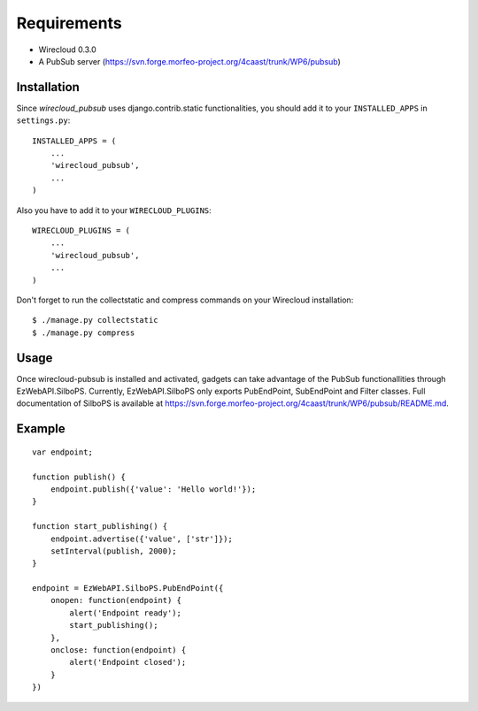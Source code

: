 ============
Requirements
============

* Wirecloud 0.3.0
* A PubSub server (https://svn.forge.morfeo-project.org/4caast/trunk/WP6/pubsub)

Installation
------------

Since *wirecloud_pubsub* uses django.contrib.static functionalities, you should
add it to your ``INSTALLED_APPS`` in ``settings.py``: ::

    INSTALLED_APPS = (
        ...
        'wirecloud_pubsub',
        ...
    )

Also you have to add it to your ``WIRECLOUD_PLUGINS``: ::

    WIRECLOUD_PLUGINS = (
        ...
        'wirecloud_pubsub',
        ...
    )

Don't forget to run the collectstatic and compress commands on your Wirecloud
installation: ::

    $ ./manage.py collectstatic
    $ ./manage.py compress


Usage
-----

Once wirecloud-pubsub is installed and activated, gadgets can take advantage of
the PubSub functionallities through EzWebAPI.SilboPS. Currently,
EzWebAPI.SilboPS only exports PubEndPoint, SubEndPoint and Filter classes. Full
documentation of SilboPS is available at
https://svn.forge.morfeo-project.org/4caast/trunk/WP6/pubsub/README.md.

Example
------

::

    var endpoint;

    function publish() {
        endpoint.publish({'value': 'Hello world!'});
    }

    function start_publishing() {
        endpoint.advertise({'value', ['str']});
        setInterval(publish, 2000);
    }

    endpoint = EzWebAPI.SilboPS.PubEndPoint({
        onopen: function(endpoint) {
            alert('Endpoint ready');
            start_publishing();
        },
        onclose: function(endpoint) {
            alert('Endpoint closed');
        }
    })
